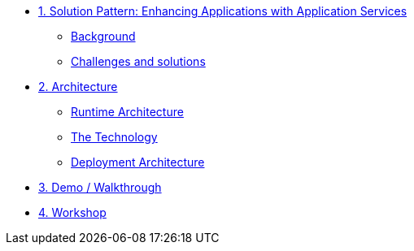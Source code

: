 * xref:01-pattern.adoc[1. Solution Pattern: Enhancing Applications with Application Services]
** xref:01-pattern.adoc#background[Background]
** xref:01-pattern.adoc#challenges[Challenges and solutions]


* xref:02-architecture.adoc[2. Architecture]
** xref:02-architecture.adoc#runtimearchitecture[Runtime Architecture]
** xref:02-architecture.adoc#technology[The Technology]
** xref:02-architecture.adoc#deploymentarchitecture[Deployment Architecture]


* xref:03-demo.adoc[3. Demo / Walkthrough]

* xref:04-workshop.adoc[4. Workshop]
